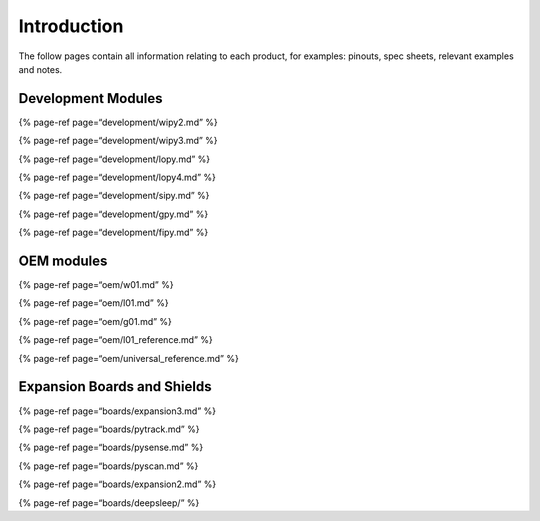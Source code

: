 Introduction
============

The follow pages contain all information relating to each product, for
examples: pinouts, spec sheets, relevant examples and notes.

Development Modules
-------------------

{% page-ref page=“development/wipy2.md” %}

{% page-ref page=“development/wipy3.md” %}

{% page-ref page=“development/lopy.md” %}

{% page-ref page=“development/lopy4.md” %}

{% page-ref page=“development/sipy.md” %}

{% page-ref page=“development/gpy.md” %}

{% page-ref page=“development/fipy.md” %}

OEM modules
-----------

{% page-ref page=“oem/w01.md” %}

{% page-ref page=“oem/l01.md” %}

{% page-ref page=“oem/g01.md” %}

{% page-ref page=“oem/l01_reference.md” %}

{% page-ref page=“oem/universal_reference.md” %}

Expansion Boards and Shields
----------------------------

{% page-ref page=“boards/expansion3.md” %}

{% page-ref page=“boards/pytrack.md” %}

{% page-ref page=“boards/pysense.md” %}

{% page-ref page=“boards/pyscan.md” %}

{% page-ref page=“boards/expansion2.md” %}

{% page-ref page=“boards/deepsleep/” %}
